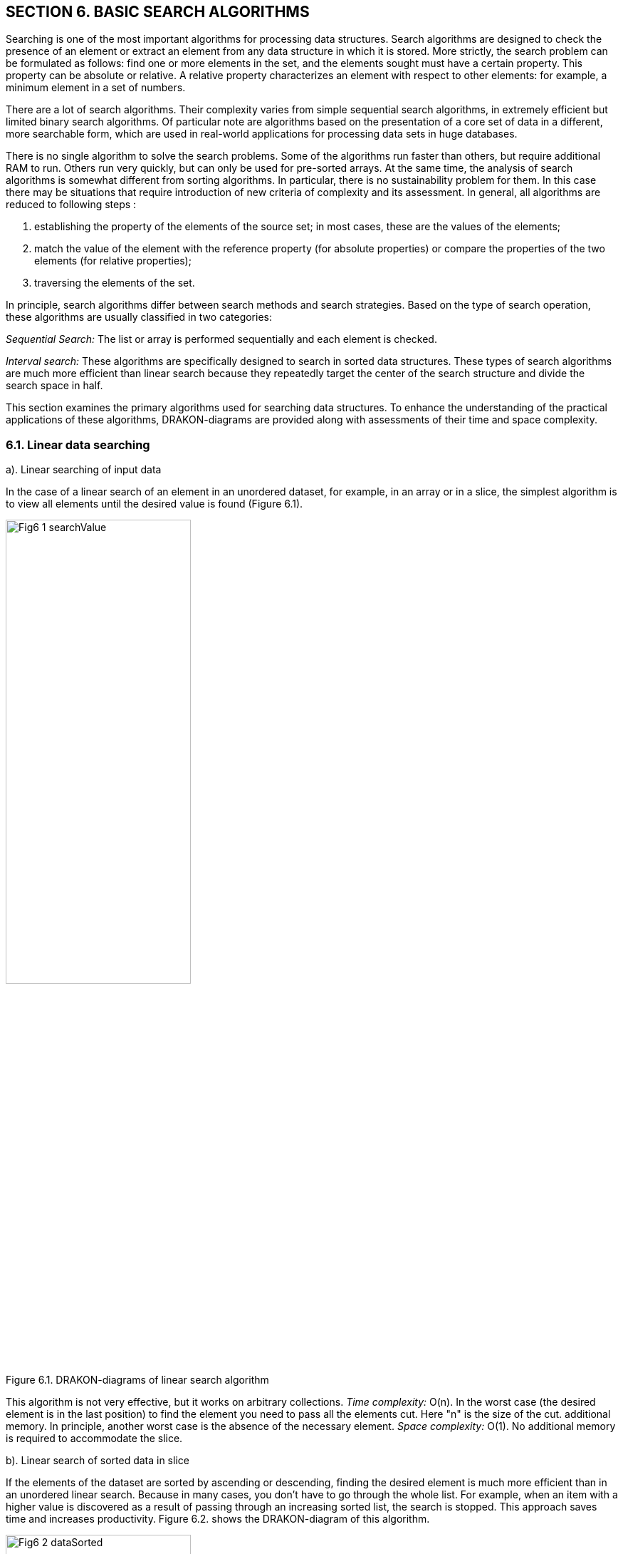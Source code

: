 == SECTION 6. BASIC SEARCH ALGORITHMS

Searching is one of the most important algorithms for processing data
structures. Search algorithms are designed to check the presence of an
element or extract an element from any data structure in which it is
stored. More strictly, the search problem can be formulated as follows:
find one or more elements in the set, and the elements sought must have
a certain property. This property can be absolute or relative. A
relative property characterizes an element with respect to other
elements: for example, a minimum element in a set of numbers.

There are a lot of search algorithms. Their complexity varies from
simple sequential search algorithms, in extremely efficient but limited
binary search algorithms. Of particular note are algorithms based on the
presentation of a core set of data in a different, more searchable form,
which are used in real-world applications for processing data sets in
huge databases.

There is no single algorithm to solve the search problems. Some of the algorithms run faster than others, but require
additional RAM to run. Others run very quickly, but can only be used for
pre-sorted arrays. At the same time, the analysis of search algorithms
is somewhat different from sorting algorithms. In particular, there is
no sustainability problem for them. In this case there may be situations
that require introduction of new criteria of complexity and its
assessment. In general, all algorithms are reduced to
following steps :

[arabic]
. establishing the property of the elements of the source set; in most
cases, these are the values of the elements;
. match the value of the element with the reference property (for
absolute properties) or compare the properties of the two elements (for
relative properties);
. traversing the elements of the set.

In principle, search algorithms differ between search methods and search
strategies. Based on the type of search operation, these algorithms are
usually classified in two categories:

_Sequential Search:_ The list or array is performed sequentially and
each element is checked.

_Interval search:_ These algorithms are specifically designed to search
in sorted data structures. These types of search algorithms are much
more efficient than linear search because they repeatedly target the
center of the search structure and divide the search space in half.

This section examines the primary algorithms used for searching data structures. 
To enhance the understanding of the practical applications of these algorithms, 
DRAKON-diagrams are provided along with assessments of their time and space complexity.

=== 6.1. Linear data searching

a). Linear searching of input data

In the case of a linear search of an element in an unordered dataset,
for example, in an array or in a slice, the simplest algorithm is to
view all elements until the desired value is found (Figure 6.1).

image::_images/Fig6_1_searchValue.svg[width=55%]

[.text-center]
Figure 6.1. DRAKON-diagrams of linear search algorithm

This algorithm is not very effective, but it works on arbitrary
collections. _Time complexity:_ O(n). In the worst case (the desired
element is in the last position) to find the element you need to pass
all the elements cut. Here "n" is the size of the cut. additional
memory. In principle, another worst case is the absence of the necessary
element. _Space complexity:_ O(1). No additional memory is required to
accommodate the slice.

b). Linear search of sorted data in slice

If the elements of the dataset are sorted by ascending or descending,
finding the desired element is much more efficient than in an unordered
linear search. Because in many cases, you don’t have to go through the
whole list. For example, when an item with a higher value is discovered
as a result of passing through an increasing sorted list, the search is
stopped. This approach saves time and increases productivity. Figure
6.2. shows the DRAKON-diagram of this algorithm.

image::_images/Fig6_2_dataSorted.svg[width=55%]

[.text-center]
Figure 6.2. DRAKON-diagram of searching sorted data algorithm

=== 6.2. Binary search for data in a sorted data

Binary search is performed as follows:

[arabic]
. Specifies the value of the element in the middle of the data
structure. The resulting value is compared to the value you are looking
for.
. If the search value is less than the value of the means, the search is
carried out in the first half of the elements, otherwise - in the
second.3. The search is simply that the value of the middle element in
the selected half is again determined and compared to the key.
. The process continues until an item with the search value is found or
the search interval is empty.

The DRAKON-diagram of the binary search algorithm is represented in
Figure 6.3. (main() module is similar to the previous algorithm):

image::_images/Fig6_3_searchBinary.svg[width=75%]

[.text-center]
Figure 6.3. DRAKON-diagram of Binary Search algorithm

_Time complexity_ of binary search algorithm belongs to class O(log n).
The way to interpret this is that the asymptotic increase in the time
taken by a function to perform a given input set of size n will not
exceed log n. _Space complexity_: O(1). That is, no extra space
required.

=== 6.3. Searching in Single-Linked List

There are three possibilities for a single-linked list. First, the
desired value is missing from the list, second, the desired value is
encountered once and, third, the desired value is encountered
repeatedly. You can also set the task of removing duplicates, i.e.,
nodes that are redundant. To solve these problems it is necessary to
create a Single-Linked List, the items of which contain values "Smith
A.", "Shafler B.”, "Wiley D.", "Brown G.", "Black H.". In this list you
should delete the entry " Brown G." and then add a new entry "Singer B."
placing it after the entry "Wiley D.". After that, you should delete the
duplicates of the entry " Shafler B." leaving only one. The
corresponding DRAKON-diagrams are presented in Figure 6.4 a,b,c,d:

image::_images/Fig6_4a_main.svg[width=60%]

[.text-center]
a). Function `main()``

image::_images/Fig6_4bc_FrontBack.jpg[width=120%]

b). function of pushing new items (`pushFront(list,val) and pushback(list,val)`)

image::_images/Fig6_4d_searchData.svg[width=140%]

[.text-center]
c). function of searching `searchData(val)`

[.text-center]
Figure 6.4. DRAKON-diagrams of  search algorithms

=== 6.4. Hashing

The search time of an item in a data set depends on the number of
element value comparisons. In order to reduce search times and thus
improve computational efficiency, fewer comparisons are needed. This can
be achieved by converting a larger data set into a smaller range called
hashing, resulting in hash tables.

From the perspective of the theory of abstract data types (ADT), a
hash-table is a data structure that implements the interface of an
associative array that allows you to store key-value pairs and perform
three basic operations: the operation of adding a new pair, search
operation and operation to delete the key-value pair. 
From a programming position, a hash table is a collection of items 
containing a key-value pair, where the key is computed by a special 
function called a `hash function`. A `hash-table`, in turn, 
consists of buckets, a set of elements with matching or close hash values
of the function. 
There are different methods of constructing a `hash function`, the simplest 
of which is the residual method, where the hash function is defined 
as the remainder of the division of two numbers (`x, m`), where `x` 
is the item of the set, `m` is the number of buckets. In JavaScript, 
the `hash function` for this method is: `h = x % m`.

We will conduct a detailed analysis of the hash table creation process 
utilizing the JavaScript programming language within the DrakonTech.   
First, a variable of the `Node` type is created, defined as a structure 
consisting of two fields: the element value is `Value int` and the next 
element address is `Next *Node`. In fact, it is a single linked list (see Section 1).

type Node struct \{ Value int Next *Node }

Then, a hash-table is created through a structure that has two fields:
the first field (`Table`) is a map that relates the integer (`hash
index`) to the associated list (`Node`), and the second - `Size`of
type `int`:

[source,go]
----
type HashTable struct {
Table map[int] *Node
Size int
}
----

As a result, this hash table would have to have as many single linked
lists (buckets) as was specified by the Size constant. In the above case
the number of slots is 15. Note that the `Node` and `HashTable` type
advertisement, as well as the Size constant, are included in the
File/File description option (Figure 6.5.).

image::_images/Fig6_5a_Description.jpg[width=50%, height=30%, align=center]

[.text-center]
Figure 6.5. Type declaration `Node`, `HashTable` and constant `Size`

As an example, consider constructing a hash-table of size `m` = 15 for a
collection of integers from 0 to 120. The hash table slots are
originally empty:

image::`images/Fig6_HashEmpty.jpg[idth=50%, height=30%, align=center]

A hash function that establishes a relationship between an element and its 
corresponding slot must accept any element from the dataset, specifically 
ranging from 0 to 120, and return an integer that corresponds to a slot 
number between 0 and 14. The algorithm implementing the remainder method 
sequentially processes each element from the original set, dividing it by 15 
and returning the remainder as the hash value. This can be expressed as 
`\( h(item) = item \mod 15 \)`. For instance, the hash code for the element 119 
is calculated as `\( 119 \mod 15 = 14 \)` (where `\( 119 - 15 \times 7 = 14 \))`, 
thus placing the value 119 into the corresponding slot.

image::_images/Fig6_Hash119.jpg[idth=50%, height=30%, align=center]

The algorithm then identifies slots for other elements, gradually
filling them. When the algorithm encounters element 104 in the loop,
then the remainder of the division is `104%15 = 14`, so this element will
also be included in the 14th slot. In this way, each slot will
accumulate corresponding elements with one index hash. For example, for
an index hash of 8, the slot will consist of these elements: 113 : 98 :
83 : 68 : 53 : 38 : 23 : 8. And the entire hash table will be as follows
(Table 6.1.):

Table 6.1. Hash-table of 15 slots

image::_images/Fig6_HashTable.jpg[idth=50%, height=30%, align=center]

Thus, the remainder method converts a collection of 120 integers into a
hash table of 15 slots. The search for an element is now greatly
accelerated as it takes two steps: first, the hash function `h =(x % m)`
computes the hash index, and then the search is done in a 7-element
slot. The algorithm based on the residual method is represented by the
following DRAKON-diagrams (Figure 6.6.). Here `hinsert` - module of
filling with elements of slots on `hash`-function, `hLookup`-module of
search of element in hash-table, `hTravers` - module of passage on
`hash`-table.

The implementation of the main hash table functions using the hash
function is as follows: 
1.Create a `HashTable` structure list of the
size `m` to store objects. 
2. Compute the object’s hash code by passing it
through the hashfunction. 
3. Get the bucket hash indices where the
objects will be saved. 
4. Save these objects in the designated bucket.

DRAKON-diagrams of algorithms for implementing the main functions of
working with hash-tables are shown in Figure 6.6.

image::_images/Fig6_6_HDia_ab.jpg[idth=50%, height=30%, align=center]

[.text-center]
a). Hash-table creating function b). Item searching function

image::_images/Fig6_6_HDia_cd.jpg[idth=50%, height=30%, align=center]

[.text-center]
c). Hash-table travers function d) Deletion item function

[.text-center]
Figure 6.6. DRAKON-diagrams of hash-table algorithms

Consider the algorithm for removing an element from the hash-table.
Suppose we delete element 74. First, the bucket containing the item to
be removed is determined. It then passes through the elements of this
bucket, where after each `node.Value == value` check, the current
element is stored in the `nodePrev` variable. If the above condition is
met, the `nodePrev.nextNode` field (`0xc0000386d0`) is changed to
(`0xc00384f0`), that is, the deleted element is skipped (Figure 6.6.):

image::_images/Fig6_6_DeletionItem.jpg[idth=50%, height=30%, align=center]

[.text-center]
Figure 6.6. Deletion item from hash-table

Another example of a "good" hash function is for use with integer key
values, the mean square method. The mean square method squares the key
value and then extracts the average digits of the result, giving a value
in the range from 0 to M. Software implementation of hash function
algorithm creation in Golang language is reduced to the use of built-in
functions of conversion of integers into string (`strconv.Atoi(i)`) and
vice versa (`strc__onv.Itoa(i))`).__ For example, for any four-digit
number, the hash function is:

[source,go]
----
func  hFunc(i,) int {
    var j int
    var s string
    i = i*i
    s = strconv.Itoa(i)
    s = s[3:5]
    j,_ = strconv.Atoi(s)
    return j
}
----

A more realistic scenario in hash table construction involves the phenomenon
known as collision, where multiple keys hash to the same bucket or index. 
In many cases, two or more keys are hashed identically, resulting in their 
mapping to the same slot in the hash table. To handle this situation, there are 
two primary strategies: either locate an alternative entry for the new key or 
maintain a separate list at each index in the hash table to accommodate all keys 
that hash to that index. These approaches represent two classic hashing schemes:


* оpen addressing hashing with linear testing;
* сhain hashing or so-called multidimensional hashing.

However, this topic is outside the scope of this manual.
